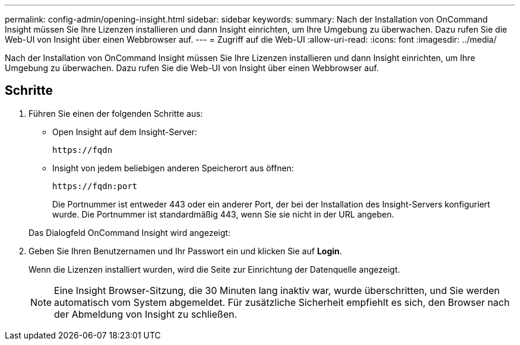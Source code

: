---
permalink: config-admin/opening-insight.html 
sidebar: sidebar 
keywords:  
summary: Nach der Installation von OnCommand Insight müssen Sie Ihre Lizenzen installieren und dann Insight einrichten, um Ihre Umgebung zu überwachen. Dazu rufen Sie die Web-UI von Insight über einen Webbrowser auf. 
---
= Zugriff auf die Web-UI
:allow-uri-read: 
:icons: font
:imagesdir: ../media/


[role="lead"]
Nach der Installation von OnCommand Insight müssen Sie Ihre Lizenzen installieren und dann Insight einrichten, um Ihre Umgebung zu überwachen. Dazu rufen Sie die Web-UI von Insight über einen Webbrowser auf.



== Schritte

. Führen Sie einen der folgenden Schritte aus:
+
** Open Insight auf dem Insight-Server:
+
`+https://fqdn+`

** Insight von jedem beliebigen anderen Speicherort aus öffnen:
+
`+https://fqdn:port+`

+
Die Portnummer ist entweder 443 oder ein anderer Port, der bei der Installation des Insight-Servers konfiguriert wurde. Die Portnummer ist standardmäßig 443, wenn Sie sie nicht in der URL angeben.



+
Das Dialogfeld OnCommand Insight wird angezeigt:image:../media/oci-login-dialog-box.gif[""]

. Geben Sie Ihren Benutzernamen und Ihr Passwort ein und klicken Sie auf *Login*.
+
Wenn die Lizenzen installiert wurden, wird die Seite zur Einrichtung der Datenquelle angezeigt.

+
[NOTE]
====
Eine Insight Browser-Sitzung, die 30 Minuten lang inaktiv war, wurde überschritten, und Sie werden automatisch vom System abgemeldet. Für zusätzliche Sicherheit empfiehlt es sich, den Browser nach der Abmeldung von Insight zu schließen.

====

